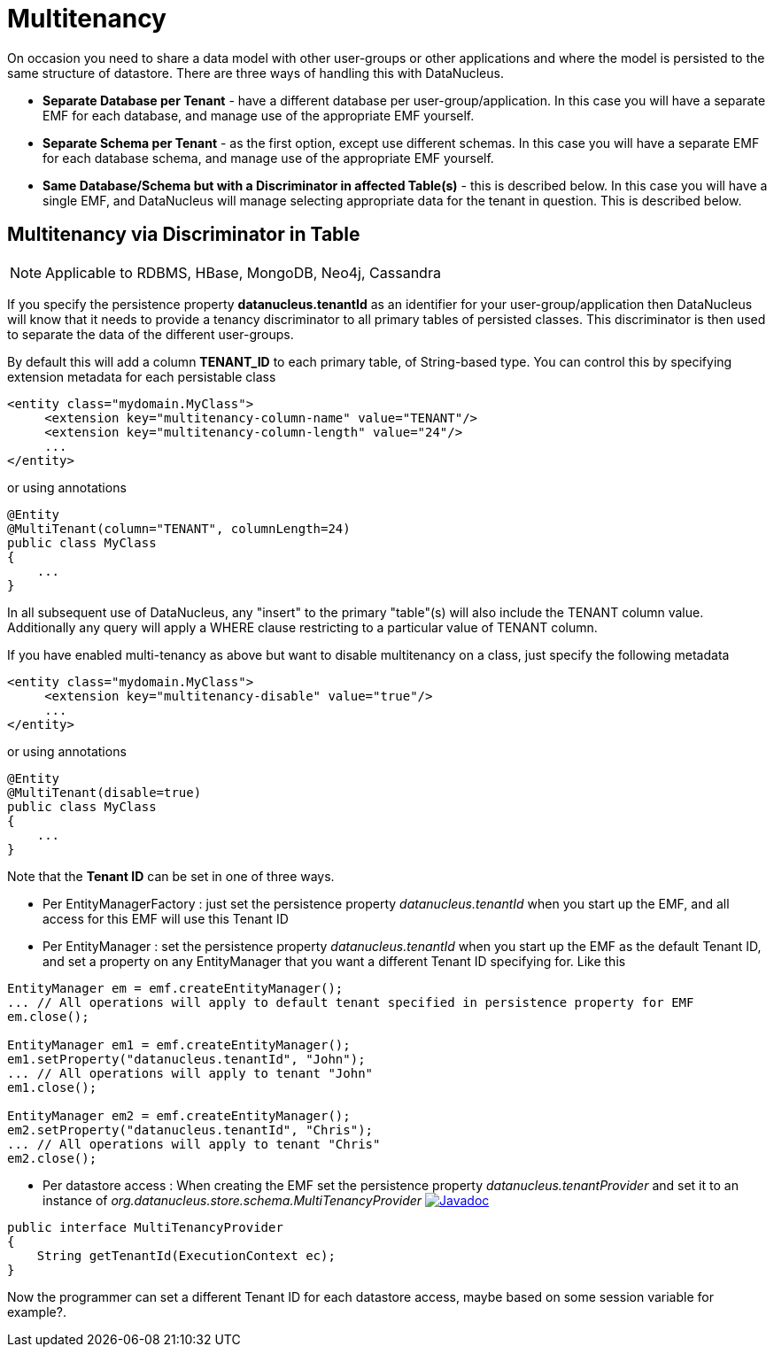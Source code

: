 [[multitenancy]]
= Multitenancy
:_basedir: ../
:_imagesdir: images/


On occasion you need to share a data model with other user-groups or other applications and where the model is persisted to the same structure of datastore. 
There are three ways of handling this with DataNucleus.

* *Separate Database per Tenant* - have a different database per user-group/application.
In this case you will have a separate EMF for each database, and manage use of the appropriate EMF yourself.
* *Separate Schema per Tenant* - as the first option, except use different schemas.
In this case you will have a separate EMF for each database schema, and manage use of the appropriate EMF yourself.
* *Same Database/Schema but with a Discriminator in affected Table(s)* - this is described below.
In this case you will have a single EMF, and DataNucleus will manage selecting appropriate data for the tenant in question. This is described below.


== Multitenancy via Discriminator in Table

NOTE: Applicable to RDBMS, HBase, MongoDB, Neo4j, Cassandra

If you specify the persistence property *datanucleus.tenantId* as an identifier for your user-group/application then DataNucleus will know that it needs to provide
a tenancy discriminator to all primary tables of persisted classes. 
This discriminator is then used to separate the data of the different user-groups.

By default this will add a column *TENANT_ID* to each primary table, of String-based type.
You can control this by specifying extension metadata for each persistable class

[source,xml]
-----
<entity class="mydomain.MyClass">
     <extension key="multitenancy-column-name" value="TENANT"/>
     <extension key="multitenancy-column-length" value="24"/>
     ...
</entity>
-----

or using annotations

[source,java]
-----
@Entity
@MultiTenant(column="TENANT", columnLength=24)
public class MyClass
{
    ...
}
-----

In all subsequent use of DataNucleus, any "insert" to the primary "table"(s) will also include the TENANT column value. 
Additionally any query will apply a WHERE clause restricting to a particular value of TENANT column.

If you have enabled multi-tenancy as above but want to disable multitenancy on a class, just specify the following metadata

[source,xml]
-----
<entity class="mydomain.MyClass">
     <extension key="multitenancy-disable" value="true"/>
     ...
</entity>
-----

or using annotations

[source,java]
-----
@Entity
@MultiTenant(disable=true)
public class MyClass
{
    ...
}
-----

Note that the *Tenant ID* can be set in one of three ways.

* Per EntityManagerFactory : just set the persistence property _datanucleus.tenantId_ when you start up the EMF, and all access for this EMF will use this Tenant ID
* Per EntityManager : set the persistence property _datanucleus.tenantId_ when you start up the EMF as the default Tenant ID, 
and set a property on any EntityManager that you want a different Tenant ID specifying for. Like this
[source,java]
-----
EntityManager em = emf.createEntityManager();
... // All operations will apply to default tenant specified in persistence property for EMF
em.close();

EntityManager em1 = emf.createEntityManager();
em1.setProperty("datanucleus.tenantId", "John");
... // All operations will apply to tenant "John"
em1.close();

EntityManager em2 = emf.createEntityManager();
em2.setProperty("datanucleus.tenantId", "Chris");
... // All operations will apply to tenant "Chris"
em2.close();
-----
* Per datastore access : When creating the EMF set the persistence property _datanucleus.tenantProvider_ and set it to an instance of _org.datanucleus.store.schema.MultiTenancyProvider_
image:../images/javadoc.png[Javadoc, link=http://www.datanucleus.org/javadocs/core/latest/org/datanucleus/store/schema/MultiTenancyProvider.html]
[source,java]
-----
public interface MultiTenancyProvider
{
    String getTenantId(ExecutionContext ec);
}
-----
Now the programmer can set a different Tenant ID for each datastore access, maybe based on some session variable for example?.


